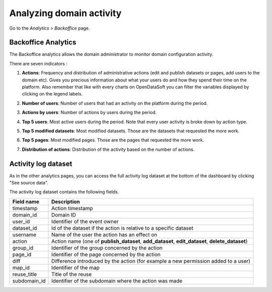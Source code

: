 Analyzing domain activity
=========================

Go to the *Analytics > Backoffice* page.

Backoffice Analytics
--------------------

The Backoffice analytics allows the domain administrator to monitor domain configuration activity.

There are seven indicators :

1. **Actions**: Frequency and distribution of administrative actions (edit and publish datasets or pages, add users to the domain etc). Gives you precious information about what your users do and how they spend their time on the platform. Also remember that like with every charts on OpenDataSoft you can filter the variables displayed by clicking on the legend labels.

.. ifconfig:: language == 'en'

    .. image:: usage__backoffice-usage-1-en.jpg
        :alt: Actions

.. ifconfig:: language == 'fr'

    .. image:: usage__backoffice-usage-1-fr.jpg
          :alt: Usage Data Indicateur Popularité

2. **Number of users**: Number of users that had an activity on the platform during the period.

.. ifconfig:: language == 'en'

    .. image:: usage__backoffice-usage-2-en.jpg
        :alt: Number of users

.. ifconfig:: language == 'fr'

    .. image:: usage__backoffice-usage-2-fr.jpg
        :alt: Nombre d'utilisateurs

3. **Actions by users**: Number of actions by users during the period.

.. ifconfig:: language == 'en'

    .. image:: usage__backoffice-usage-3-en.jpg
        :alt: Actions by users

.. ifconfig:: language == 'fr'

    .. image:: usage__backoffice-usage-3-fr.jpg
        :alt: Actions par utilisateurs

4. **Top 5 users**: Most active users during the period. Note that every user activity is broke down by action type.

.. ifconfig:: language == 'en'

    .. image:: usage__backoffice-usage-4-en.jpg
        :alt: Top 5 users

.. ifconfig:: language == 'fr'

    .. image:: usage__backoffice-usage-4-fr.jpg
        :alt: Top 5 utilisateurs

5. **Top 5 modified datasets**: Most modified datasets. Those are the datasets that requested the more work.

.. ifconfig:: language == 'en'

    .. image:: usage__backoffice-usage-5-en.jpg
        :alt: Top 5 modified datasets

.. ifconfig:: language == 'fr'

    .. image:: usage__backoffice-usage-5-fr.jpg
        :alt: Top 5 jeux de données modifiés

6. **Top 5 pages**: Most modified pages. Those are the pages that requested the more work.

.. ifconfig:: language == 'en'

    .. image:: usage__backoffice-usage-6-en.jpg
        :alt: Top 5 pages

.. ifconfig:: language == 'fr'

    .. image:: usage__backoffice-usage-6-fr.jpg
        :alt: Top 5 pages

7. **Distribution of actions**: Distribution of the activity based on the number of actions.

.. ifconfig:: language == 'en'

    .. image:: usage__backoffice-usage-7-en.jpg
        :alt: Distribution of actions

.. ifconfig:: language == 'fr'

    .. image:: usage__backoffice-usage-7-fr.jpg
        :alt: Répartition des actions




Activity log dataset
--------------------

As in the other analytics pages, you can access the full activity log dataset at the bottom of the dashboard by clicking "See source data".

The activity log dataset contains the following fields.

.. list-table::
   :header-rows: 1

   * * Field name
     * Description
   * * timestamp
     * Action timestamp
   * * domain_id
     * Domain ID
   * * user_id
     * Identifier of the event owner
   * * dataset_id
     * Id of the dataset if the action is relative to a specific dataset
   * * username
     * Name of the user the action has an effect on
   * * action
     * Action name (one of **publish_dataset**, **add_dataset**, **edit_dataset**, **delete_dataset**)
   * * group_id
     * Identifier of the group concerned by the action
   * * page_id
     * Identifier of the page concerned by the action
   * * diff
     * Difference introduced by the action (for example a new permission added to a user)
   * * map_id
     * Identifier of the map
   * * reuse_title
     * Title of the reuse
   * * subdomain_id
     * Identifier of the subdomain where the action was made